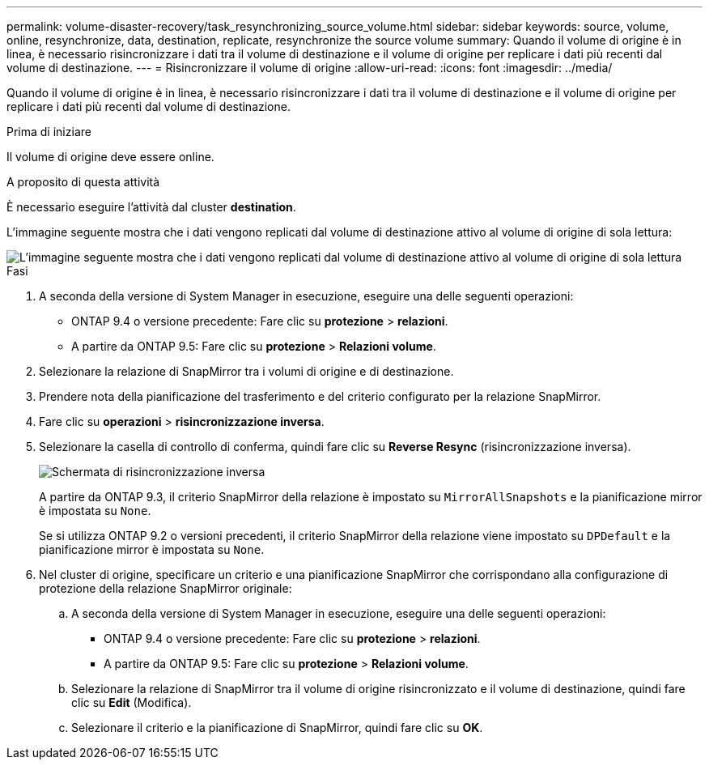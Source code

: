 ---
permalink: volume-disaster-recovery/task_resynchronizing_source_volume.html 
sidebar: sidebar 
keywords: source, volume, online, resynchronize, data, destination, replicate, resynchronize the source volume 
summary: Quando il volume di origine è in linea, è necessario risincronizzare i dati tra il volume di destinazione e il volume di origine per replicare i dati più recenti dal volume di destinazione. 
---
= Risincronizzare il volume di origine
:allow-uri-read: 
:icons: font
:imagesdir: ../media/


[role="lead"]
Quando il volume di origine è in linea, è necessario risincronizzare i dati tra il volume di destinazione e il volume di origine per replicare i dati più recenti dal volume di destinazione.

.Prima di iniziare
Il volume di origine deve essere online.

.A proposito di questa attività
È necessario eseguire l'attività dal cluster *destination*.

L'immagine seguente mostra che i dati vengono replicati dal volume di destinazione attivo al volume di origine di sola lettura:

image::../media/reverse_resync_2555.gif[L'immagine seguente mostra che i dati vengono replicati dal volume di destinazione attivo al volume di origine di sola lettura]

.Fasi
. A seconda della versione di System Manager in esecuzione, eseguire una delle seguenti operazioni:
+
** ONTAP 9.4 o versione precedente: Fare clic su *protezione* > *relazioni*.
** A partire da ONTAP 9.5: Fare clic su *protezione* > *Relazioni volume*.


. Selezionare la relazione di SnapMirror tra i volumi di origine e di destinazione.
. Prendere nota della pianificazione del trasferimento e del criterio configurato per la relazione SnapMirror.
. Fare clic su *operazioni* > *risincronizzazione inversa*.
. Selezionare la casella di controllo di conferma, quindi fare clic su *Reverse Resync* (risincronizzazione inversa).
+
image::../media/reverse_resync_4eea.gif[Schermata di risincronizzazione inversa]

+
A partire da ONTAP 9.3, il criterio SnapMirror della relazione è impostato su `MirrorAllSnapshots` e la pianificazione mirror è impostata su `None`.

+
Se si utilizza ONTAP 9.2 o versioni precedenti, il criterio SnapMirror della relazione viene impostato su `DPDefault` e la pianificazione mirror è impostata su `None`.

. Nel cluster di origine, specificare un criterio e una pianificazione SnapMirror che corrispondano alla configurazione di protezione della relazione SnapMirror originale:
+
.. A seconda della versione di System Manager in esecuzione, eseguire una delle seguenti operazioni:
+
*** ONTAP 9.4 o versione precedente: Fare clic su *protezione* > *relazioni*.
*** A partire da ONTAP 9.5: Fare clic su *protezione* > *Relazioni volume*.


.. Selezionare la relazione di SnapMirror tra il volume di origine risincronizzato e il volume di destinazione, quindi fare clic su *Edit* (Modifica).
.. Selezionare il criterio e la pianificazione di SnapMirror, quindi fare clic su *OK*.



